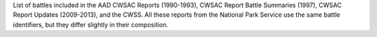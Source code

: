 List of battles included in the AAD CWSAC Reports (1990-1993), CWSAC Report Battle Summaries (1997), CWSAC Report Updates (2009-2013), and the CWSS. All these reports from the National Park Service use the same battle identifiers, but they differ slightly in their composition.
